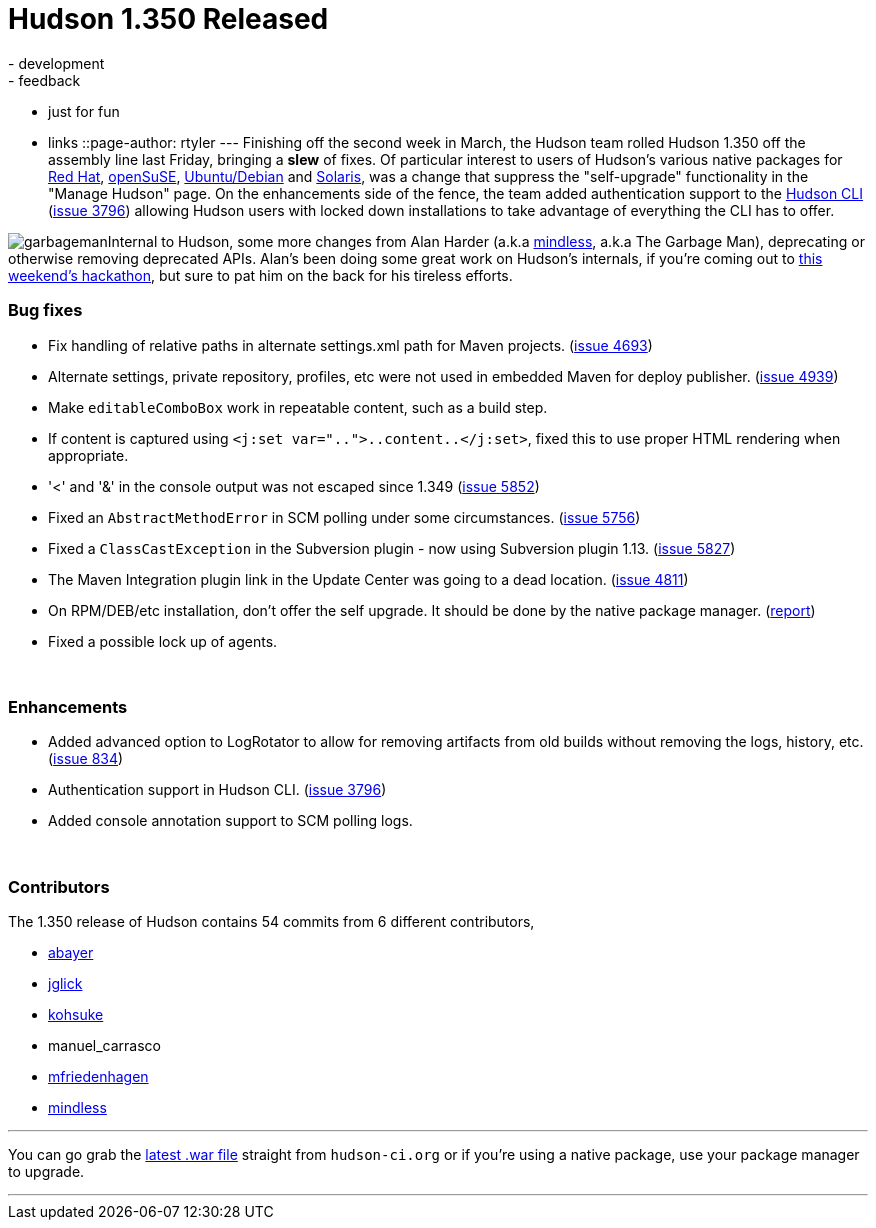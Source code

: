 = Hudson 1.350 Released
:nodeid: 169
:created: 1268658900
:tags:
  - development
  - feedback
  - just for fun
  - links
::page-author: rtyler
---
Finishing off the second week in March, the Hudson team rolled Hudson 1.350 off the assembly line last Friday, bringing a *slew* of fixes. Of particular interest to users of Hudson's various native packages for https://www.crunchbase.com/company/red-hat[Red Hat], https://www.opensuse.org/[openSuSE], https://www.ubuntu.com/[Ubuntu/Debian] and https://en.wikipedia.org/wiki/Solaris%20%28operating%20system%29[Solaris], was a change that suppress the "self-upgrade" functionality in the "Manage Hudson" page. On the enhancements side of the fence, the team added authentication support to the https://wiki.jenkins.io/display/JENKINS/Hudson+CLI[Hudson CLI] (https://issues.jenkins.io/browse/JENKINS-3796[issue 3796]) allowing Hudson users with locked down installations to take advantage of everything the CLI has to offer.

image:https://web.archive.org/web/*/https://agentdero.cachefly.net/continuousblog/garbageman.jpg[]Internal to Hudson, some more changes from Alan Harder (a.k.a https://blogs.sun.com/mindless[mindless], a.k.a The Garbage Man), deprecating or otherwise removing deprecated APIs. Alan's been doing some great work on Hudson's internals, if you're coming out to link:/content/meet-and-hack-alongside-kohsuke-and-co[this weekend's hackathon], but sure to pat him on the back for his tireless efforts.
// break

=== Bug fixes

* Fix handling of relative paths in alternate settings.xml path for Maven projects. (https://issues.jenkins.io/browse/JENKINS-4693[issue 4693])
* Alternate settings, private repository, profiles, etc were not used in embedded Maven for deploy publisher. (https://issues.jenkins.io/browse/JENKINS-4939[issue 4939])
* Make +++<tt>+++editableComboBox+++</tt>+++ work in repeatable content, such as a build step.
* If content is captured using +++<tt>+++<j:set var="..">..content..</j:set>+++</tt>+++, fixed this to use proper HTML rendering when appropriate.
* '<' and '&' in the console output was not escaped since 1.349 (https://issues.jenkins.io/browse/JENKINS-5852[issue 5852])
* Fixed an +++<tt>+++AbstractMethodError+++</tt>+++ in SCM polling under some circumstances. (https://issues.jenkins.io/browse/JENKINS-5756[issue 5756])
* Fixed a +++<tt>+++ClassCastException+++</tt>+++ in the Subversion plugin - now using Subversion plugin 1.13. (https://issues.jenkins.io/browse/JENKINS-5827[issue 5827])
* The Maven Integration plugin link in the Update Center was going to a dead location. (https://issues.jenkins.io/browse/JENKINS-4811[issue 4811])
* On RPM/DEB/etc installation, don't offer the self upgrade. It should be done by the native package manager. (https://n4.nabble.com/RPM-for-Hudson-1-345-does-not-Upgrade-Automatically-tp1579580p1579580.html[report])
* Fixed a possible lock up of agents.

{blank} +

=== Enhancements

* Added advanced option to LogRotator to allow for removing artifacts from old builds without removing the logs, history, etc. (https://issues.jenkins.io/browse/JENKINS-834[issue 834])
* Authentication support in Hudson CLI. (https://issues.jenkins.io/browse/JENKINS-3796[issue 3796])
* Added console annotation support to SCM polling logs.

{blank} +

=== Contributors

The 1.350 release of Hudson contains 54 commits from 6 different contributors,

* https://twitter.com/abayer[abayer]
* https://blogs.sun.com/jglick/[jglick]
* https://twitter.com/kohsukekawa[kohsuke]
* manuel_carrasco
* https://bitbucket.org/mfriedenhagen[mfriedenhagen]
* https://blogs.sun.com/mindless[mindless]

'''

You can go grab the http://mirrors.jenkins.io/war-stable/latest/jenkins.war[latest .war file] straight from `hudson-ci.org` or if you're using a native package, use your package manager to upgrade.

'''
